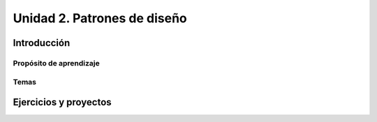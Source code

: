 Unidad 2. Patrones de diseño
==========================================

Introducción
--------------


Propósito de aprendizaje
^^^^^^^^^^^^^^^^^^^^^^^^^^


Temas
^^^^^^

Ejercicios y proyectos
------------------------

